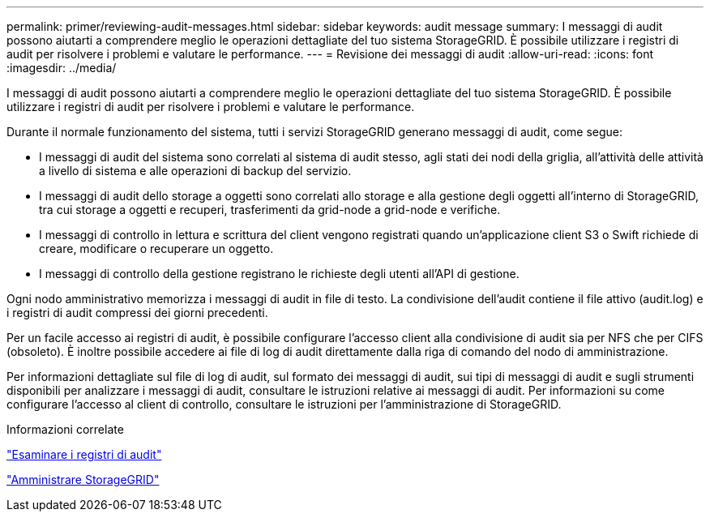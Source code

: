 ---
permalink: primer/reviewing-audit-messages.html 
sidebar: sidebar 
keywords: audit message 
summary: I messaggi di audit possono aiutarti a comprendere meglio le operazioni dettagliate del tuo sistema StorageGRID. È possibile utilizzare i registri di audit per risolvere i problemi e valutare le performance. 
---
= Revisione dei messaggi di audit
:allow-uri-read: 
:icons: font
:imagesdir: ../media/


[role="lead"]
I messaggi di audit possono aiutarti a comprendere meglio le operazioni dettagliate del tuo sistema StorageGRID. È possibile utilizzare i registri di audit per risolvere i problemi e valutare le performance.

Durante il normale funzionamento del sistema, tutti i servizi StorageGRID generano messaggi di audit, come segue:

* I messaggi di audit del sistema sono correlati al sistema di audit stesso, agli stati dei nodi della griglia, all'attività delle attività a livello di sistema e alle operazioni di backup del servizio.
* I messaggi di audit dello storage a oggetti sono correlati allo storage e alla gestione degli oggetti all'interno di StorageGRID, tra cui storage a oggetti e recuperi, trasferimenti da grid-node a grid-node e verifiche.
* I messaggi di controllo in lettura e scrittura del client vengono registrati quando un'applicazione client S3 o Swift richiede di creare, modificare o recuperare un oggetto.
* I messaggi di controllo della gestione registrano le richieste degli utenti all'API di gestione.


Ogni nodo amministrativo memorizza i messaggi di audit in file di testo. La condivisione dell'audit contiene il file attivo (audit.log) e i registri di audit compressi dei giorni precedenti.

Per un facile accesso ai registri di audit, è possibile configurare l'accesso client alla condivisione di audit sia per NFS che per CIFS (obsoleto). È inoltre possibile accedere ai file di log di audit direttamente dalla riga di comando del nodo di amministrazione.

Per informazioni dettagliate sul file di log di audit, sul formato dei messaggi di audit, sui tipi di messaggi di audit e sugli strumenti disponibili per analizzare i messaggi di audit, consultare le istruzioni relative ai messaggi di audit. Per informazioni su come configurare l'accesso al client di controllo, consultare le istruzioni per l'amministrazione di StorageGRID.

.Informazioni correlate
link:../audit/index.html["Esaminare i registri di audit"]

link:../admin/index.html["Amministrare StorageGRID"]

